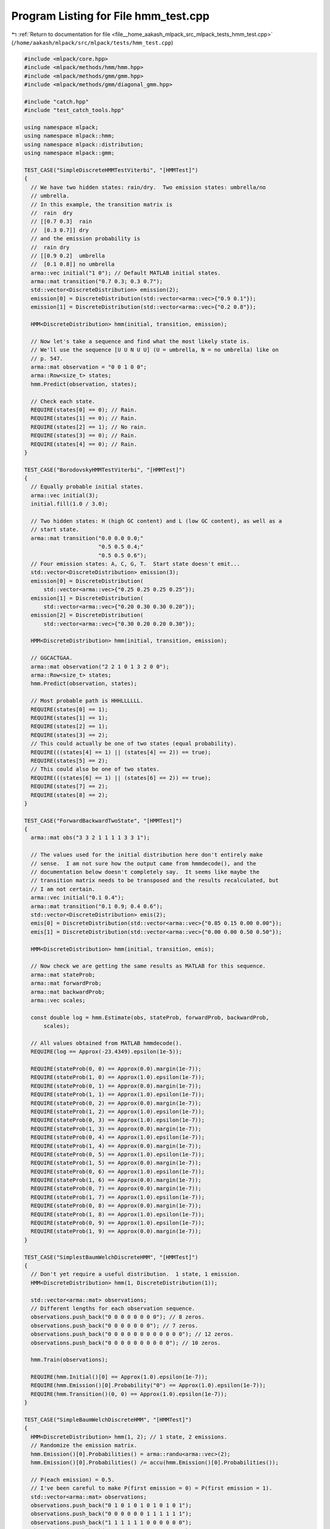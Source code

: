 
.. _program_listing_file__home_aakash_mlpack_src_mlpack_tests_hmm_test.cpp:

Program Listing for File hmm_test.cpp
=====================================

|exhale_lsh| :ref:`Return to documentation for file <file__home_aakash_mlpack_src_mlpack_tests_hmm_test.cpp>` (``/home/aakash/mlpack/src/mlpack/tests/hmm_test.cpp``)

.. |exhale_lsh| unicode:: U+021B0 .. UPWARDS ARROW WITH TIP LEFTWARDS

.. code-block:: cpp

   
   #include <mlpack/core.hpp>
   #include <mlpack/methods/hmm/hmm.hpp>
   #include <mlpack/methods/gmm/gmm.hpp>
   #include <mlpack/methods/gmm/diagonal_gmm.hpp>
   
   #include "catch.hpp"
   #include "test_catch_tools.hpp"
   
   using namespace mlpack;
   using namespace mlpack::hmm;
   using namespace mlpack::distribution;
   using namespace mlpack::gmm;
   
   TEST_CASE("SimpleDiscreteHMMTestViterbi", "[HMMTest]")
   {
     // We have two hidden states: rain/dry.  Two emission states: umbrella/no
     // umbrella.
     // In this example, the transition matrix is
     //  rain  dry
     // [[0.7 0.3]  rain
     //  [0.3 0.7]] dry
     // and the emission probability is
     //  rain dry
     // [[0.9 0.2]  umbrella
     //  [0.1 0.8]] no umbrella
     arma::vec initial("1 0"); // Default MATLAB initial states.
     arma::mat transition("0.7 0.3; 0.3 0.7");
     std::vector<DiscreteDistribution> emission(2);
     emission[0] = DiscreteDistribution(std::vector<arma::vec>{"0.9 0.1"});
     emission[1] = DiscreteDistribution(std::vector<arma::vec>{"0.2 0.8"});
   
     HMM<DiscreteDistribution> hmm(initial, transition, emission);
   
     // Now let's take a sequence and find what the most likely state is.
     // We'll use the sequence [U U N U U] (U = umbrella, N = no umbrella) like on
     // p. 547.
     arma::mat observation = "0 0 1 0 0";
     arma::Row<size_t> states;
     hmm.Predict(observation, states);
   
     // Check each state.
     REQUIRE(states[0] == 0); // Rain.
     REQUIRE(states[1] == 0); // Rain.
     REQUIRE(states[2] == 1); // No rain.
     REQUIRE(states[3] == 0); // Rain.
     REQUIRE(states[4] == 0); // Rain.
   }
   
   TEST_CASE("BorodovskyHMMTestViterbi", "[HMMTest]")
   {
     // Equally probable initial states.
     arma::vec initial(3);
     initial.fill(1.0 / 3.0);
   
     // Two hidden states: H (high GC content) and L (low GC content), as well as a
     // start state.
     arma::mat transition("0.0 0.0 0.0;"
                          "0.5 0.5 0.4;"
                          "0.5 0.5 0.6");
     // Four emission states: A, C, G, T.  Start state doesn't emit...
     std::vector<DiscreteDistribution> emission(3);
     emission[0] = DiscreteDistribution(
         std::vector<arma::vec>{"0.25 0.25 0.25 0.25"});
     emission[1] = DiscreteDistribution(
         std::vector<arma::vec>{"0.20 0.30 0.30 0.20"});
     emission[2] = DiscreteDistribution(
         std::vector<arma::vec>{"0.30 0.20 0.20 0.30"});
   
     HMM<DiscreteDistribution> hmm(initial, transition, emission);
   
     // GGCACTGAA.
     arma::mat observation("2 2 1 0 1 3 2 0 0");
     arma::Row<size_t> states;
     hmm.Predict(observation, states);
   
     // Most probable path is HHHLLLLLL.
     REQUIRE(states[0] == 1);
     REQUIRE(states[1] == 1);
     REQUIRE(states[2] == 1);
     REQUIRE(states[3] == 2);
     // This could actually be one of two states (equal probability).
     REQUIRE(((states[4] == 1) || (states[4] == 2)) == true);
     REQUIRE(states[5] == 2);
     // This could also be one of two states.
     REQUIRE(((states[6] == 1) || (states[6] == 2)) == true);
     REQUIRE(states[7] == 2);
     REQUIRE(states[8] == 2);
   }
   
   TEST_CASE("ForwardBackwardTwoState", "[HMMTest]")
   {
     arma::mat obs("3 3 2 1 1 1 1 3 3 1");
   
     // The values used for the initial distribution here don't entirely make
     // sense.  I am not sure how the output came from hmmdecode(), and the
     // documentation below doesn't completely say.  It seems like maybe the
     // transition matrix needs to be transposed and the results recalculated, but
     // I am not certain.
     arma::vec initial("0.1 0.4");
     arma::mat transition("0.1 0.9; 0.4 0.6");
     std::vector<DiscreteDistribution> emis(2);
     emis[0] = DiscreteDistribution(std::vector<arma::vec>{"0.85 0.15 0.00 0.00"});
     emis[1] = DiscreteDistribution(std::vector<arma::vec>{"0.00 0.00 0.50 0.50"});
   
     HMM<DiscreteDistribution> hmm(initial, transition, emis);
   
     // Now check we are getting the same results as MATLAB for this sequence.
     arma::mat stateProb;
     arma::mat forwardProb;
     arma::mat backwardProb;
     arma::vec scales;
   
     const double log = hmm.Estimate(obs, stateProb, forwardProb, backwardProb,
         scales);
   
     // All values obtained from MATLAB hmmdecode().
     REQUIRE(log == Approx(-23.4349).epsilon(1e-5));
   
     REQUIRE(stateProb(0, 0) == Approx(0.0).margin(1e-7));
     REQUIRE(stateProb(1, 0) == Approx(1.0).epsilon(1e-7));
     REQUIRE(stateProb(0, 1) == Approx(0.0).margin(1e-7));
     REQUIRE(stateProb(1, 1) == Approx(1.0).epsilon(1e-7));
     REQUIRE(stateProb(0, 2) == Approx(0.0).margin(1e-7));
     REQUIRE(stateProb(1, 2) == Approx(1.0).epsilon(1e-7));
     REQUIRE(stateProb(0, 3) == Approx(1.0).epsilon(1e-7));
     REQUIRE(stateProb(1, 3) == Approx(0.0).margin(1e-7));
     REQUIRE(stateProb(0, 4) == Approx(1.0).epsilon(1e-7));
     REQUIRE(stateProb(1, 4) == Approx(0.0).margin(1e-7));
     REQUIRE(stateProb(0, 5) == Approx(1.0).epsilon(1e-7));
     REQUIRE(stateProb(1, 5) == Approx(0.0).margin(1e-7));
     REQUIRE(stateProb(0, 6) == Approx(1.0).epsilon(1e-7));
     REQUIRE(stateProb(1, 6) == Approx(0.0).margin(1e-7));
     REQUIRE(stateProb(0, 7) == Approx(0.0).margin(1e-7));
     REQUIRE(stateProb(1, 7) == Approx(1.0).epsilon(1e-7));
     REQUIRE(stateProb(0, 8) == Approx(0.0).margin(1e-7));
     REQUIRE(stateProb(1, 8) == Approx(1.0).epsilon(1e-7));
     REQUIRE(stateProb(0, 9) == Approx(1.0).epsilon(1e-7));
     REQUIRE(stateProb(1, 9) == Approx(0.0).margin(1e-7));
   }
   
   TEST_CASE("SimplestBaumWelchDiscreteHMM", "[HMMTest]")
   {
     // Don't yet require a useful distribution.  1 state, 1 emission.
     HMM<DiscreteDistribution> hmm(1, DiscreteDistribution(1));
   
     std::vector<arma::mat> observations;
     // Different lengths for each observation sequence.
     observations.push_back("0 0 0 0 0 0 0 0"); // 8 zeros.
     observations.push_back("0 0 0 0 0 0 0"); // 7 zeros.
     observations.push_back("0 0 0 0 0 0 0 0 0 0 0 0"); // 12 zeros.
     observations.push_back("0 0 0 0 0 0 0 0 0 0"); // 10 zeros.
   
     hmm.Train(observations);
   
     REQUIRE(hmm.Initial()[0] == Approx(1.0).epsilon(1e-7));
     REQUIRE(hmm.Emission()[0].Probability("0") == Approx(1.0).epsilon(1e-7));
     REQUIRE(hmm.Transition()(0, 0) == Approx(1.0).epsilon(1e-7));
   }
   
   TEST_CASE("SimpleBaumWelchDiscreteHMM", "[HMMTest]")
   {
     HMM<DiscreteDistribution> hmm(1, 2); // 1 state, 2 emissions.
     // Randomize the emission matrix.
     hmm.Emission()[0].Probabilities() = arma::randu<arma::vec>(2);
     hmm.Emission()[0].Probabilities() /= accu(hmm.Emission()[0].Probabilities());
   
     // P(each emission) = 0.5.
     // I've been careful to make P(first emission = 0) = P(first emission = 1).
     std::vector<arma::mat> observations;
     observations.push_back("0 1 0 1 0 1 0 1 0 1 0 1");
     observations.push_back("0 0 0 0 0 0 1 1 1 1 1 1");
     observations.push_back("1 1 1 1 1 1 0 0 0 0 0 0");
     observations.push_back("1 1 1 0 0 0 1 1 1 0 0 0");
     observations.push_back("0 0 1 1 0 0 0 0 1 1 1 1");
     observations.push_back("1 1 1 0 0 0 1 1 1 0 0 0");
     observations.push_back("0 1 0 1 0 1 0 1 0 1 0 1");
     observations.push_back("0 0 0 0 0 0 1 1 1 1 1 1");
     observations.push_back("1 1 1 1 1 0 1 0 0 0 0 0");
     observations.push_back("1 1 1 0 0 1 0 1 1 0 0 0");
     observations.push_back("0 0 1 1 0 0 0 1 0 1 1 1");
     observations.push_back("1 1 1 0 0 1 0 1 1 0 0 0");
   
     hmm.Train(observations);
   
     REQUIRE(hmm.Emission()[0].Probability("0") == Approx(0.5).epsilon(1e-7));
     REQUIRE(hmm.Emission()[0].Probability("1") == Approx(0.5).epsilon(1e-7));
     REQUIRE(hmm.Transition()(0, 0) == Approx(1.0).epsilon(1e-7));
     REQUIRE(hmm.Initial()[0] == Approx(1.0).epsilon(1e-7));
   }
   
   TEST_CASE("SimpleBaumWelchDiscreteHMM_2", "[HMMTest]")
   {
     HMM<DiscreteDistribution> hmm(2, DiscreteDistribution(4));
   
     // A little bit of obfuscation to the solution.
     hmm.Transition() = arma::mat("0.1 0.4; 0.9 0.6");
     hmm.Emission()[0].Probabilities() = "0.85 0.15 0.00 0.00";
     hmm.Emission()[1].Probabilities() = "0.00 0.00 0.50 0.50";
   
     // True emission matrix:
     //  [[0.4 0  ]
     //   [0.6 0  ]
     //   [0   0.2]
     //   [0   0.8]]
   
     // True transmission matrix:
     //  [[0.5 0.5]
     //   [0.5 0.5]]
   
     // Generate observations randomly by hand.  This is kinda ugly, but it works.
     std::vector<arma::mat> observations;
     size_t obsNum = 250; // Number of observations.
     size_t obsLen = 500; // Number of elements in each observation.
     size_t stateZeroStarts = 0; // Number of times we start in state 0.
     for (size_t i = 0; i < obsNum; ++i)
     {
       arma::mat observation(1, obsLen);
   
       size_t state = 0;
       size_t emission = 0;
   
       for (size_t obs = 0; obs < obsLen; obs++)
       {
         // See if state changed.
         double r = math::Random();
   
         if (r <= 0.5)
         {
           if (obs == 0)
             ++stateZeroStarts;
           state = 0;
         }
         else
         {
           state = 1;
         }
   
         // Now set the observation.
         r = math::Random();
   
         switch (state)
         {
           // case 0 is not possible.
           case 0:
             if (r <= 0.4)
               emission = 0;
             else
               emission = 1;
             break;
           case 1:
             if (r <= 0.2)
               emission = 2;
             else
               emission = 3;
             break;
         }
   
         observation(0, obs) = emission;
       }
   
       observations.push_back(observation);
     }
   
     hmm.Train(observations);
   
     // Calculate true probability of class 0 at the start.
     double prob = double(stateZeroStarts) / observations.size();
   
     // Only require 2.5% tolerance, because this is a little fuzzier.
     REQUIRE(hmm.Initial()[0] == Approx(prob).epsilon(0.025));
     REQUIRE(hmm.Initial()[1] == Approx(1.0 - prob).epsilon(0.025));
   
     REQUIRE(hmm.Transition()(0, 0) == Approx(0.5).epsilon(0.025));
     REQUIRE(hmm.Transition()(1, 0) == Approx(0.5).epsilon(0.025));
     REQUIRE(hmm.Transition()(0, 1) == Approx(0.5).epsilon(0.025));
     REQUIRE(hmm.Transition()(1, 1) == Approx(0.5).epsilon(0.025));
   
     REQUIRE(hmm.Emission()[0].Probability("0") == Approx(0.4).epsilon(0.04));
     REQUIRE(hmm.Emission()[0].Probability("1") == Approx(0.6).epsilon(0.04));
     REQUIRE(hmm.Emission()[0].Probability("2") == Approx(0.0).margin(2.5));
     REQUIRE(hmm.Emission()[0].Probability("3") == Approx(0.0).margin(2.5));
     REQUIRE(hmm.Emission()[1].Probability("0") == Approx(0.0).margin(2.5));
     REQUIRE(hmm.Emission()[1].Probability("1") == Approx(0.0).margin(2.5));
     REQUIRE(hmm.Emission()[1].Probability("2") == Approx(0.2).epsilon(0.04));
     REQUIRE(hmm.Emission()[1].Probability("3") == Approx(0.8).epsilon(0.04));
   }
   
   TEST_CASE("DiscreteHMMLabeledTrainTest", "[HMMTest]")
   {
     // Generate a random Markov model with 3 hidden states and 6 observations.
     arma::mat transition;
     std::vector<DiscreteDistribution> emission(3);
   
     transition.randu(3, 3);
     emission[0].Probabilities() = arma::randu<arma::vec>(6);
     emission[0].Probabilities() /= accu(emission[0].Probabilities());
     emission[1].Probabilities() = arma::randu<arma::vec>(6);
     emission[1].Probabilities() /= accu(emission[1].Probabilities());
     emission[2].Probabilities() = arma::randu<arma::vec>(6);
     emission[2].Probabilities() /= accu(emission[2].Probabilities());
   
     // Normalize so they we have a correct transition matrix.
     for (size_t col = 0; col < 3; col++)
       transition.col(col) /= accu(transition.col(col));
   
     // Now generate sequences.
     size_t obsNum = 250;
     size_t obsLen = 800;
   
     std::vector<arma::mat> observations(obsNum);
     std::vector<arma::Row<size_t> > states(obsNum);
   
     for (size_t n = 0; n < obsNum; n++)
     {
       observations[n].set_size(1, obsLen);
       states[n].set_size(obsLen);
   
       // Random starting state.
       states[n][0] = math::RandInt(3);
   
       // Random starting observation.
       observations[n].col(0) = emission[states[n][0]].Random();
   
       // Now the rest of the observations.
       for (size_t t = 1; t < obsLen; t++)
       {
         // Choose random number for state transition.
         double state = math::Random();
   
         // Decide next state.
         double sumProb = 0;
         for (size_t st = 0; st < 3; st++)
         {
           sumProb += transition(st, states[n][t - 1]);
           if (sumProb >= state)
           {
             states[n][t] = st;
             break;
           }
         }
   
         // Decide observation.
         observations[n].col(t) = emission[states[n][t]].Random();
       }
     }
   
     // Now that our data is generated, we give the HMM the labeled data to train
     // on.
     HMM<DiscreteDistribution> hmm(3, DiscreteDistribution(6));
   
     hmm.Train(observations, states);
   
     // Make sure the initial weights are fine.  They should be equal (or close).
     arma::vec initial(3);
     initial.fill(1.0 / 3.0);
     REQUIRE(arma::norm(hmm.Initial() - initial) <  0.2);
   
     // Check that the transition matrix is close.
     REQUIRE(arma::norm(hmm.Transition() - transition) < 0.1);
   
     for (size_t col = 0; col < hmm.Emission().size(); col++)
     {
       for (size_t row = 0; row < hmm.Emission()[col].Probabilities().n_elem;
           row++)
       {
         arma::vec obs(1);
         obs[0] = row;
         REQUIRE(hmm.Emission()[col].Probability(obs) -
             emission[col].Probability(obs) == Approx(0.0).margin(0.07));
       }
     }
   }
   
   TEST_CASE("DiscreteHMMSimpleGenerateTest", "[HMMTest]")
   {
     // Very simple HMM.  4 emissions with equal probability and 2 states with
     // equal probability.
     HMM<DiscreteDistribution> hmm(2, DiscreteDistribution(4));
     hmm.Initial() = arma::ones<arma::vec>(2) / 2.0;
     hmm.Transition() = arma::ones<arma::mat>(2, 2) / 2.0;
   
     // Now generate a really, really long sequence.
     arma::mat dataSeq;
     arma::Row<size_t> stateSeq;
   
     hmm.Generate(100000, dataSeq, stateSeq);
   
     // Now find the empirical probabilities of each state.
     arma::vec emissionProb(4);
     arma::vec stateProb(2);
     emissionProb.zeros();
     stateProb.zeros();
     for (size_t i = 0; i < 100000; ++i)
     {
       emissionProb[(size_t) dataSeq.col(i)[0] + 0.5]++;
       stateProb[stateSeq[i]]++;
     }
   
     // Normalize so these are probabilities.
     emissionProb /= accu(emissionProb);
     stateProb /= accu(stateProb);
   
     // Now check that the probabilities are right.  3% tolerance.
     REQUIRE(emissionProb[0] == Approx(0.25).epsilon(0.03));
     REQUIRE(emissionProb[1] == Approx(0.25).epsilon(0.03));
     REQUIRE(emissionProb[2] == Approx(0.25).epsilon(0.03));
     REQUIRE(emissionProb[3] == Approx(0.25).epsilon(0.03));
   
     REQUIRE(stateProb[0] == Approx(0.50).epsilon(0.03));
     REQUIRE(stateProb[1] == Approx(0.50).epsilon(0.03));
   }
   
   TEST_CASE("DiscreteHMMGenerateTest", "[HMMTest]")
   {
     // 6 emissions, 4 states.  Random transition and emission probability.
     arma::vec initial("1 0 0 0");
     arma::mat transition(4, 4);
     std::vector<DiscreteDistribution> emission(4);
     emission[0].Probabilities() = arma::randu<arma::vec>(6);
     emission[0].Probabilities() /= accu(emission[0].Probabilities());
     emission[1].Probabilities() = arma::randu<arma::vec>(6);
     emission[1].Probabilities() /= accu(emission[1].Probabilities());
     emission[2].Probabilities() = arma::randu<arma::vec>(6);
     emission[2].Probabilities() /= accu(emission[2].Probabilities());
     emission[3].Probabilities() = arma::randu<arma::vec>(6);
     emission[3].Probabilities() /= accu(emission[3].Probabilities());
   
     transition.randu();
   
     // Normalize matrix.
     for (size_t col = 0; col < 4; col++)
       transition.col(col) /= accu(transition.col(col));
   
     // Create HMM object.
     HMM<DiscreteDistribution> hmm(initial, transition, emission);
   
     // We'll create a bunch of sequences.
     int numSeq = 400;
     int numObs = 3000;
     std::vector<arma::mat> sequences(numSeq);
     std::vector<arma::Row<size_t> > states(numSeq);
     for (int i = 0; i < numSeq; ++i)
     {
       // Random starting state.
       size_t startState = math::RandInt(4);
   
       hmm.Generate(numObs, sequences[i], states[i], startState);
     }
   
     // Now we will calculate the full probabilities.
     HMM<DiscreteDistribution> hmm2(4, 6);
     hmm2.Train(sequences, states);
   
     // Check that training gives the same result.
     REQUIRE(arma::norm(hmm.Transition() - hmm2.Transition()) <  0.02);
   
     for (size_t row = 0; row < 6; row++)
     {
       arma::vec obs(1);
       obs[0] = row;
       for (size_t col = 0; col < 4; col++)
       {
         REQUIRE(hmm.Emission()[col].Probability(obs) -
             hmm2.Emission()[col].Probability(obs) == Approx(0.0).margin(0.02));
       }
     }
   }
   
   TEST_CASE("DiscreteHMMLogLikelihoodTest", "[HMMTest]")
   {
     // Create a simple HMM with three states and four emissions.
     arma::vec initial("0.5 0.2 0.3"); // Default MATLAB initial states.
     arma::mat transition("0.5 0.0 0.1;"
                          "0.2 0.6 0.2;"
                          "0.3 0.4 0.7");
     std::vector<DiscreteDistribution> emission(3);
     emission[0].Probabilities() = "0.75 0.25 0.00 0.00";
     emission[1].Probabilities() = "0.00 0.25 0.25 0.50";
     emission[2].Probabilities() = "0.10 0.40 0.40 0.10";
   
     HMM<DiscreteDistribution> hmm(initial, transition, emission);
   
     // Now generate some sequences and check that the log-likelihood is the same
     // as MATLAB gives for this HMM.
     REQUIRE(hmm.LogLikelihood("0 1 2 3") == Approx(-4.9887223949).epsilon(1e-7));
     REQUIRE(hmm.LogLikelihood("1 2 0 0") == Approx(-6.0288487077).epsilon(1e-7));
     REQUIRE(hmm.LogLikelihood("3 3 3 3") == Approx(-5.5544000018).epsilon(1e-7));
     REQUIRE(hmm.LogLikelihood("0 2 2 1 2 3 0 0 1 3 1 0 0 3 1 2 2") ==
         Approx(-24.51556128368).epsilon(1e-7));
   }
   
   TEST_CASE("GaussianHMMSimpleTest", "[HMMTest]")
   {
     // We'll have two Gaussians, far away from each other, one corresponding to
     // each state.
     //  E(0) ~ N([ 5.0  5.0], eye(2)).
     //  E(1) ~ N([-5.0 -5.0], eye(2)).
     // The transition matrix is simple:
     //  T = [[0.75 0.25]
     //       [0.25 0.75]]
     GaussianDistribution g1("5.0 5.0", "1.0 0.0; 0.0 1.0");
     GaussianDistribution g2("-5.0 -5.0", "1.0 0.0; 0.0 1.0");
   
     arma::vec initial("1 0"); // Default MATLAB initial states.
     arma::mat transition("0.75 0.25; 0.25 0.75");
   
     std::vector<GaussianDistribution> emission;
     emission.push_back(g1);
     emission.push_back(g2);
   
     HMM<GaussianDistribution> hmm(initial, transition, emission);
   
     // Now, generate some sequences.
     arma::mat observations(2, 1000);
     arma::Row<size_t> classes(1000);
   
     // 1000-observations sequence.
     classes[0] = 0;
     observations.col(0) = g1.Random();
     for (size_t i = 1; i < 1000; ++i)
     {
       double randValue = math::Random();
   
       if (randValue > 0.75) // Then we change state.
         classes[i] = (classes[i - 1] + 1) % 2;
       else
         classes[i] = classes[i - 1];
   
       if (classes[i] == 0)
         observations.col(i) = g1.Random();
       else
         observations.col(i) = g2.Random();
     }
   
     // Now predict the sequence.
     arma::Row<size_t> predictedClasses;
     arma::mat stateProb;
   
     hmm.Predict(observations, predictedClasses);
     hmm.Estimate(observations, stateProb);
   
     // Check that each prediction is right.
     for (size_t i = 0; i < 1000; ++i)
     {
       REQUIRE(predictedClasses[i] == classes[i]);
   
       // The probability of the wrong class should be infinitesimal.
       REQUIRE(stateProb((classes[i] + 1) % 2, i) == Approx(0.0).margin(0.001));
     }
   }
   
   TEST_CASE("GaussianHMMTrainTest", "[HMMTest]")
   {
     // Four emission Gaussians and three internal states.  The goal is to estimate
     // the transition matrix correctly, and each distribution correctly.
     std::vector<GaussianDistribution> emission;
     emission.push_back(GaussianDistribution("0.0 0.0 0.0", "1.0 0.2 0.2;"
                                                            "0.2 1.5 0.0;"
                                                            "0.2 0.0 1.1"));
     emission.push_back(GaussianDistribution("2.0 1.0 5.0", "0.7 0.3 0.0;"
                                                            "0.3 2.6 0.0;"
                                                            "0.0 0.0 1.0"));
     emission.push_back(GaussianDistribution("5.0 0.0 0.5", "1.0 0.0 0.0;"
                                                            "0.0 1.0 0.0;"
                                                            "0.0 0.0 1.0"));
   
     arma::mat transition("0.3 0.5 0.7;"
                          "0.3 0.4 0.1;"
                          "0.4 0.1 0.2");
   
     // Now generate observations.
     std::vector<arma::mat> observations(100);
     std::vector<arma::Row<size_t> > states(100);
   
     for (size_t obs = 0; obs < 100; obs++)
     {
       observations[obs].set_size(3, 1000);
       states[obs].set_size(1000);
   
       // Always start in state zero.
       states[obs][0] = 0;
       observations[obs].col(0) = emission[0].Random();
   
       for (size_t t = 1; t < 1000; t++)
       {
         // Choose the state.
         double randValue = math::Random();
         double probSum = 0;
         for (size_t state = 0; state < 3; state++)
         {
           probSum += transition(state, states[obs][t - 1]);
           if (probSum >= randValue)
           {
             states[obs][t] = state;
             break;
           }
         }
   
         // Now choose the emission.
         observations[obs].col(t) = emission[states[obs][t]].Random();
       }
     }
   
     // Now that the data is generated, train the HMM.
     HMM<GaussianDistribution> hmm(3, GaussianDistribution(3));
   
     hmm.Train(observations, states);
   
     // Check initial weights.
     REQUIRE(hmm.Initial()[0] == Approx(1.0).epsilon(1e-7));
     REQUIRE(hmm.Initial()[1] == Approx(0.0).margin(1e-3));
     REQUIRE(hmm.Initial()[2] == Approx(0.0).margin(1e-3));
   
     // We use a tolerance of 0.05 for the transition matrices.
     // Check that the transition matrix is correct.
     REQUIRE(arma::norm(hmm.Transition() - transition) < 0.05);
   
     // Check that each distribution is correct.
     for (size_t dist = 0; dist < 3; dist++)
     {
       REQUIRE(arma::norm(hmm.Emission()[dist].Mean() -
           emission[dist].Mean()) < 0.05);
       REQUIRE(arma::norm(hmm.Emission()[dist].Covariance() -
           emission[dist].Covariance()) < 0.1);
     }
   
     // Now let's try it all again, but this time, unlabeled.  Everything will fail
     // if we don't have a decent guess at the Gaussians, so we'll take a "poor"
     // guess at it ourselves.  I won't use K-Means because we can't afford to add
     // the instability of that to our test.  We'll leave the covariances as the
     // identity.
     HMM<GaussianDistribution> hmm2(3, GaussianDistribution(3));
     hmm2.Emission()[0].Mean() = "0.3 -0.2 0.1"; // Actual: [0 0 0].
     hmm2.Emission()[1].Mean() = "1.0 1.4 3.2";  // Actual: [2 1 5].
     hmm2.Emission()[2].Mean() = "3.1 -0.2 6.1"; // Actual: [5 0 5].
   
     // We'll only use 20 observation sequences to try and keep training time
     // shorter.
     observations.resize(20);
   
     hmm.Train(observations);
   
     REQUIRE(hmm.Initial()[0] == Approx(1.0).epsilon(0.001));
     REQUIRE(hmm.Initial()[1] == Approx(0.0).margin(0.05));
     REQUIRE(hmm.Initial()[2] == Approx(0.0).margin(0.05));
   
     // The tolerances are increased because there is more error in unlabeled
     // training; we use an absolute tolerance of 0.03 for the transition matrices.
     // Check that the transition matrix is correct.
     for (size_t row = 0; row < 3; row++)
       for (size_t col = 0; col < 3; col++)
         REQUIRE(transition(row, col) - hmm.Transition()(row, col) ==
             Approx(.0).margin(0.03));
   
     // Check that each distribution is correct.
     for (size_t dist = 0; dist < 3; dist++)
     {
       REQUIRE(arma::norm(hmm.Emission()[dist].Mean() -
           emission[dist].Mean()) < 0.1);
       REQUIRE(arma::norm(hmm.Emission()[dist].Covariance() -
           emission[dist].Covariance()) < 0.25);
     }
   }
   
   TEST_CASE("GaussianHMMGenerateTest", "[HMMTest]")
   {
     // Our distribution will have three two-dimensional output Gaussians.
     HMM<GaussianDistribution> hmm(3, GaussianDistribution(2));
     hmm.Transition() = arma::mat("0.4 0.6 0.8; 0.2 0.2 0.1; 0.4 0.2 0.1");
     hmm.Emission()[0] = GaussianDistribution("0.0 0.0", "1.0 0.0; 0.0 1.0");
     hmm.Emission()[1] = GaussianDistribution("2.0 2.0", "1.0 0.5; 0.5 1.2");
     hmm.Emission()[2] = GaussianDistribution("-2.0 1.0", "2.0 0.1; 0.1 1.0");
   
     // Now we will generate a long sequence.
     std::vector<arma::mat> observations(1);
     std::vector<arma::Row<size_t> > states(1);
   
     // Start in state 1 (no reason).
     hmm.Generate(10000, observations[0], states[0], 1);
   
     HMM<GaussianDistribution> hmm2(3, GaussianDistribution(2));
   
     // Now estimate the HMM from the generated sequence.
     hmm2.Train(observations, states);
   
     // Check that the estimated matrices are the same.
     REQUIRE(arma::norm(hmm.Transition() - hmm2.Transition()) < 0.1);
   
     // Check that each Gaussian is the same.
     for (size_t dist = 0; dist < 3; dist++)
     {
       REQUIRE(arma::norm(hmm.Emission()[dist].Mean() -
           hmm2.Emission()[dist].Mean()) < 0.2);
       REQUIRE(arma::norm(hmm.Emission()[dist].Covariance() -
           hmm2.Emission()[dist].Covariance()) < 0.3);
     }
   }
   
   TEST_CASE("GaussianHMMPredictTest", "[HMMTest]")
   {
     size_t numState = 10;
     size_t obsDimension = 2;
     HMM<GaussianDistribution> hmm(numState, GaussianDistribution(obsDimension));
   
     arma::vec initial = {1.0000, 0, 0, 0, 0, 0, 0, 0, 0, 0};
     arma::mat transition = {{0.9149, 0, 0, 0, 0, 0, 0, 0, 0, 0},
                             {0.0851, 0.8814, 0, 0, 0, 0, 0, 0, 0, 0},
                             {0, 0.1186, 0.9031, 0, 0, 0, 0, 0, 0, 0},
                             {0, 0, 0.0969, 0.903, 0, 0, 0, 0, 0, 0},
                             {0, 0, 0, 0.097, 0.8941, 0, 0, 0, 0, 0},
                             {0, 0, 0, 0, 0.1059, 0.9024, 0, 0, 0, 0},
                             {0, 0, 0, 0, 0, 0.0976, 0.8902, 0, 0, 0},
                             {0, 0, 0, 0, 0, 0, 0.1098, 0.9107, 0, 0},
                             {0, 0, 0, 0, 0, 0, 0, 0.0893, 0.8964, 0},
                             {0, 0, 0, 0, 0, 0, 0, 0, 0.1036, 1}};
   
     std::vector<arma::vec> mean = {{0, 0.259},
                                    {0.0372, 0.2063},
                                    {0.1496, -0.3075},
                                    {-0.0366, -0.3255},
                                    {-0.2866, -0.0202},
                                    {0.1804, 0.1385},
                                    {0.1922, -0.0616},
                                    {-0.378, -0.1751},
                                    {-0.1346, 0.1357},
                                    {0.338, 0.183}};
   
     std::vector<arma::mat> cov = {
         {{3.2837e-07, 0}, {0, 0.032837}},
         {{0.0154, -0.0093}, {-0.0093, 0.0358}},
         {{0.1087, -0.0032}, {-0.0032, 0.0587}},
         {{0.3185, -0.0069}, {-0.0069, 0.0396}},
         {{0.3472, 0.0484}, {0.0484, 0.0706}},
         {{0.39, 0.0406}, {0.0406, 0.0653}},
         {{0.4502, 0.0718}, {0.0718, 0.0705}},
         {{0.3253, 0.0312}, {0.0312, 0.0783}},
         {{0.2355, 0.0195}, {0.0195, 0.0276}},
         {{0.0818, 0.022}, {0.022, 0.0282}}};
   
     hmm.Initial() = initial;
     hmm.Transition() = transition;
   
     for (size_t i = 0; i < numState; ++i)
     {
       GaussianDistribution& emission = hmm.Emission().at(i);
       emission.Mean() = mean.at(i);
       emission.Covariance(cov.at(i));
     }
   
     // 100 2D observations.
     arma::mat obs = {
         {
             -0.0424, -0.0395, -0.0336, -0.0294, -0.0299, -0.032, -0.0289, -0.0148,
             0.0095, 0.0416, 0.0795, 0.1173, 0.1491, 0.1751, 0.1999, 0.2277,
             0.2586, 0.2858, 0.3019, 0.303, 0.289, 0.2632, 0.2301, 0.1923, 0.1498,
             0.1021, 0.0471, -0.0191, -0.0969, -0.1795, -0.2559, -0.323, -0.3882,
             -0.4582, -0.5334, -0.609, -0.6778999999999999, -0.7278, -0.7481,
             -0.7356, -0.6953, -0.635, -0.5617, -0.478, -0.3833, -0.2721, -0.1365,
             0.0283, 0.217, 0.4148, 0.6028, 0.7664, 0.8937, 0.9737, 1, 0.972,
             0.8972, 0.7891, 0.6613, 0.524, 0.3847, 0.2489, 0.1187, -0.0045,
             -0.1214, -0.2316, -0.3328, -0.4211, -0.4963, -0.5607, -0.6136,
             -0.6532, -0.6777, -0.6867, -0.6807, -0.6612, -0.6345, -0.6075,
             -0.5748, -0.5278, -0.4747, -0.4176, -0.33, -0.2036, -0.0597,
             0.07240000000000001, 0.1754, 0.2471, 0.295, 0.3356, 0.3809, 0.4299,
             0.4737, 0.4987, 0.4958, 0.4676, 0.4253, 0.3802, 0.342, 0.3183
         },
         {
             0.2355, 0.2639, 0.2971, 0.3301, 0.3598, 0.3842, 0.3995, 0.4019, 0.39,
             0.3624, 0.3201, 0.2658, 0.203, 0.1341, 0.06, -0.0179, -0.1006,
             -0.1869, -0.2719, -0.35, -0.4176, -0.4739, -0.52, -0.5584, -0.5913,
             -0.6196, -0.642, -0.6554, -0.6567, -0.6459, -0.6271, -0.6029, -0.5722,
             -0.5318000000000001, -0.4802, -0.4174, -0.3449, -0.2685, -0.1927,
             -0.1201, -0.0532, 0.008699999999999999, 0.0673, 0.1204, 0.1647,
             0.2008, 0.2284, 0.2447, 0.2504, 0.2479, 0.2373, 0.2148, 0.1781,
             0.1283, 0.06710000000000001, -0.0022, -0.0743, -0.1463, -0.2149,
             -0.2784, -0.3362, -0.3867, -0.4297, -0.4651, -0.4924, -0.5101,
             -0.5168, -0.5117, -0.496, -0.4706, -0.4358, -0.3923, -0.3419, -0.2868,
             -0.2289, -0.1702, -0.1094, -0.0421, 0.0311, 0.1047, 0.1732, 0.2257,
             0.254, 0.2532, 0.2308, 0.2017, 0.1724, 0.1425, 0.1195, 0.099, 0.0759,
             0.0521, 0.0313, 0.0188, 0.0113, 0.0068, 0.0042, 0.0026, 0.0018, 0.0014
         }
     };
   
     // 100 pre-calculated emission probabilities each for 10 states.
     std::vector<arma::vec> emissionProb = {
       { -2.7301e+03, 1.7874e+00, -1.9428e+00, -3.6365e+00, -4.0397e-01,
               -1.5115e-01, -1.0328e+00, -1.1071e+00, 5.2876e-01, -1.0643e-01 },
       { -2.3684e+03, 1.8059e+00, -2.2058e+00, -4.0514e+00, -5.0935e-01,
               -2.1126e-01, -1.1962e+00, -1.2567e+00, 4.1247e-01, -3.0199e-01 },
       { -1.7117e+03, 1.7981e+00, -2.5275e+00, -4.5634e+00, -6.4839e-01,
               -2.9579e-01, -1.4000e+00, -1.4461e+00, 2.3795e-01, -5.5622e-01 },
       { -1.3089e+03, 1.7393e+00, -2.8685e+00, -5.0996e+00, -8.0288e-01,
               -3.9863e-01, -1.6229e+00, -1.6478e+00, 2.3300e-02, -8.6617e-01 },
       { -1.3541e+03, 1.6414e+00, -3.1971e+00, -5.6043e+00, -9.5605e-01,
               -5.1013e-01, -1.8460e+00, -1.8395e+00, -2.0603e-01, -1.2176e+00 },
       { -1.5521e+03, 1.5367e+00, -3.4806e+00, -6.0349e+00, -1.0924e+00,
               -6.1426e-01, -2.0436e+00, -2.0051e+00, -4.2045e-01, -1.5500e+00 },
       { -1.2647e+03, 1.4680e+00, -3.6577e+00, -6.3144e+00, -1.1823e+00,
               -6.8009e-01, -2.1646e+00, -2.1147e+00, -5.6512e-01, -1.7360e+00 },
       { -3.2650e+02, 1.4646e+00, -3.6693e+00, -6.3649e+00, -1.1957e+00,
               -6.7711e-01, -2.1592e+00, -2.1377e+00, -5.8400e-01, -1.6543e+00 },
       { -1.3035e+02, 1.5123e+00, -3.5018e+00, -6.1593e+00, -1.1254e+00,
               -6.0037e-01, -2.0181e+00, -2.0646e+00, -4.6413e-01, -1.3011e+00 },
       { -2.6279e+03, 1.5809e+00, -3.1559e+00, -5.6861e+00, -9.7699e-01,
               -4.5903e-01, -1.7490e+00, -1.8956e+00, -2.2135e-01, -7.2772e-01 },
       { -9.6164e+03, 1.6193e+00, -2.6708e+00, -4.9944e+00, -7.8159e-01,
               -2.8441e-01, -1.3909e+00, -1.6574e+00, 7.8411e-02, -5.0595e-02 },
       { -2.0944e+04, 1.5980e+00, -2.1094e+00, -4.1681e+00, -5.8143e-01,
               -1.2105e-01, -1.0055e+00, -1.3879e+00, 3.4591e-01, 5.6464e-01 },
       { -3.3843e+04, 1.5241e+00, -1.5331e+00, -3.2977e+00, -4.1342e-01,
               -8.0772e-03, -6.5026e-01, -1.1226e+00, 5.0244e-01, 9.8522e-01 },
       { -4.6678e+04, 1.3796e+00, -9.8223e-01, -2.4507e+00, -3.0368e-01,
               3.0609e-02, -3.5787e-01, -8.8913e-01, 4.9234e-01, 1.1530e+00 },
       { -6.0839e+04, 1.1013e+00, -4.8302e-01, -1.6712e+00, -2.7541e-01,
               -2.2814e-02, -1.4691e-01, -7.1095e-01, 2.6698e-01, 1.0338e+00 },
       { -7.8940e+04, 6.2341e-01, -6.4826e-02, -1.0034e+00, -3.5198e-01,
               -1.8517e-01, -3.7803e-02, -6.1240e-01, -2.1704e-01, 5.8353e-01 },
       { -1.0182e+05, -8.9362e-02, 2.5888e-01, -4.6429e-01, -5.5297e-01,
               -4.7752e-01, -4.9871e-02, -6.0739e-01, -1.0089e+00, -2.6587e-01 },
       { -1.2437e+05, -9.8625e-01, 4.7236e-01, -8.1256e-02, -8.8097e-01,
               -9.0979e-01, -2.0039e-01, -6.9837e-01, -2.1229e+00, -1.5424e+00 },
       { -1.3878e+05, -1.9546e+00, 5.6976e-01, 1.2361e-01, -1.3043e+00,
               -1.4534e+00, -4.7690e-01, -8.6807e-01, -3.4831e+00, -3.1393e+00 },
       { -1.3979e+05, -2.8896e+00, 5.6962e-01, 1.6577e-01, -1.7631e+00,
               -2.0456e+00, -8.3102e-01, -1.0792e+00, -4.9380e+00, -4.8430e+00 },
       { -1.2717e+05, -3.7474e+00, 5.0493e-01, 9.2444e-02, -2.1969e+00,
               -2.6201e+00, -1.2028e+00, -1.2907e+00, -6.3319e+00, -6.4416e+00 },
       { -1.0548e+05, -4.5565e+00, 4.0397e-01, -4.5775e-02, -2.5711e+00,
               -3.1354e+00, -1.5493e+00, -1.4771e+00, -7.5697e+00, -7.8170e+00 },
       { -8.0621e+04, -5.3691e+00, 2.8365e-01, -2.1252e-01, -2.8783e+00,
               -3.5784e+00, -1.8523e+00, -1.6312e+00, -8.6245e+00, -8.9480e+00 },
       { -5.6310e+04, -6.2411e+00, 1.5008e-01, -3.9022e-01, -3.1294e+00,
               -3.9597e+00, -2.1142e+00, -1.7569e+00, -9.5239e+00, -9.8785e+00 },
       { -3.4173e+04, -7.2306e+00, 3.0396e-03, -5.7242e-01, -3.3347e+00,
               -4.2928e+00, -2.3417e+00, -1.8583e+00, -1.0301e+01, -1.0652e+01 },
       { -1.5877e+04, -8.3900e+00, -1.5871e-01, -7.5362e-01, -3.4959e+00,
               -4.5816e+00, -2.5356e+00, -1.9353e+00, -1.0963e+01, -1.1284e+01 },
       { -3.3829e+03, -9.7572e+00, -3.3006e-01, -9.1554e-01, -3.5912e+00,
               -4.8035e+00, -2.6770e+00, -1.9722e+00, -1.1452e+01, -1.1714e+01 },
       { -5.6088e+02, -1.1394e+01, -5.0305e-01, -1.0261e+00, -3.5777e+00,
               -4.9138e+00, -2.7301e+00, -1.9403e+00, -1.1653e+01, -1.1829e+01 },
       { -1.4303e+04, -1.3346e+01, -6.7336e-01, -1.0564e+00, -3.4266e+00,
               -4.8757e+00, -2.6690e+00, -1.8219e+00, -1.1470e+01, -1.1561e+01 },
       { -4.9066e+04, -1.5534e+01, -8.4176e-01, -1.0079e+00, -3.1636e+00,
               -4.7028e+00, -2.5116e+00, -1.6369e+00, -1.0937e+01, -1.0995e+01 },
       { -9.9717e+04, -1.7702e+01, -1.0039e+00, -9.1443e-01, -2.8597e+00,
               -4.4595e+00, -2.3138e+00, -1.4339e+00, -1.0224e+01, -1.0331e+01 },
       { -1.5886e+05, -1.9676e+01, -1.1535e+00, -7.9762e-01, -2.5479e+00,
               -4.1805e+00, -2.1039e+00, -1.2332e+00, -9.4233e+00, -9.6530e+00 },
       { -2.2947e+05, -2.1635e+01, -1.3117e+00, -6.6325e-01, -2.2133e+00,
               -3.8587e+00, -1.8780e+00, -1.0253e+00, -8.5051e+00, -8.9416e+00 },
       { -3.1968e+05, -2.3792e+01, -1.5095e+00, -5.1672e-01, -1.8381e+00,
               -3.4770e+00, -1.6312e+00, -8.0190e-01, -7.4108e+00, -8.1836e+00 },
       { -4.3323e+05, -2.6183e+01, -1.7728e+00, -3.8390e-01, -1.4394e+00,
               -3.0487e+00, -1.3857e+00, -5.7953e-01, -6.1647e+00, -7.4521e+00 },
       { -5.6473e+05, -2.8589e+01, -2.1061e+00, -3.0168e-01, -1.0547e+00,
               -2.6054e+00, -1.1773e+00, -3.8708e-01, -4.8475e+00, -6.8476e+00 },
       { -6.9974e+05, -3.0612e+01, -2.4921e+00, -3.0913e-01, -7.2535e-01,
               -2.1849e+00, -1.0419e+00, -2.5359e-01, -3.5677e+00, -6.4479e+00 },
       { -8.0655e+05, -3.1539e+01, -2.8524e+00, -4.2185e-01, -4.8692e-01,
               -1.8260e+00, -9.9484e-01, -1.9514e-01, -2.4629e+00, -6.2373e+00 },
       { -8.5216e+05, -3.0655e+01, -3.0833e+00, -6.1881e-01, -3.3169e-01,
               -1.5249e+00, -1.0091e+00, -1.9595e-01, -1.5717e+00, -6.0513e+00 },
       { -8.2392e+05, -2.7811e+01, -3.1362e+00, -8.7526e-01, -2.3459e-01,
               -1.2631e+00, -1.0480e+00, -2.3278e-01, -8.7344e-01, -5.7341e+00 },
       { -7.3612e+05, -2.3582e+01, -3.0425e+00, -1.1744e+00, -1.7841e-01,
               -1.0351e+00, -1.0893e+00, -2.9210e-01, -3.4780e-01, -5.2495e+00 },
       { -6.1397e+05, -1.8706e+01, -2.8744e+00, -1.5195e+00, -1.5516e-01,
               -8.3816e-01, -1.1304e+00, -3.7330e-01, 3.7744e-02, -4.6424e+00 },
       { -4.8041e+05, -1.3799e+01, -2.7054e+00, -1.9262e+00, -1.6637e-01,
               -6.7558e-01, -1.1810e+00, -4.8405e-01, 3.0197e-01, -3.9898e+00 },
       { -3.4790e+05, -9.2300e+00, -2.5518e+00, -2.3683e+00, -2.0524e-01,
               -5.4582e-01, -1.2297e+00, -6.1666e-01, 4.5657e-01, -3.3063e+00 },
       { -2.2370e+05, -5.1887e+00, -2.3941e+00, -2.7911e+00, -2.5500e-01,
               -4.3560e-01, -1.2487e+00, -7.5224e-01, 5.3161e-01, -2.5570e+00 },
       { -1.1273e+05, -1.7195e+00, -2.2258e+00, -3.1794e+00, -3.0915e-01,
               -3.2974e-01, -1.2221e+00, -8.8867e-01, 5.5755e-01, -1.7017e+00 },
       { -2.8363e+04, 9.0588e-01, -2.0601e+00, -3.5233e+00, -3.7171e-01,
               -2.2162e-01, -1.1370e+00, -1.0334e+00, 5.4434e-01, -7.3209e-01 },
       { -1.2122e+03, 1.9784e+00, -1.9455e+00, -3.7971e+00, -4.5862e-01,
               -1.2081e-01, -9.8979e-01, -1.2000e+00, 4.7839e-01, 2.5783e-01 },
       { -7.1694e+04, 5.6327e-01, -2.0051e+00, -4.0345e+00, -6.1306e-01,
               -6.6602e-02, -8.2833e-01, -1.4287e+00, 3.0684e-01, 1.0022e+00 },
       { -2.6198e+05, -3.8345e+00, -2.3396e+00, -4.2798e+00, -8.6900e-01,
               -9.8822e-02, -7.1489e-01, -1.7486e+00, -1.6219e-02, 1.2358e+00 },
       { -5.5328e+05, -1.0687e+01, -2.9124e+00, -4.5058e+00, -1.2121e+00,
               -2.2259e-01, -6.7273e-01, -2.1347e+00, -4.7585e-01, 8.8080e-01 },
       { -8.9436e+05, -1.8602e+01, -3.5518e+00, -4.6037e+00, -1.5911e+00,
               -4.1140e-01, -6.7958e-01, -2.5173e+00, -1.0137e+00, 3.7886e-02 },
       { -1.2162e+06, -2.5781e+01, -4.0541e+00, -4.4848e+00, -1.9485e+00,
               -6.3137e-01, -7.0903e-01, -2.8240e+00, -1.5699e+00, -1.1063e+00 },
       { -1.4436e+06, -3.0414e+01, -4.2395e+00, -4.1197e+00, -2.2265e+00,
               -8.4654e-01, -7.3852e-01, -2.9921e+00, -2.0869e+00, -2.2970e+00 },
       { -1.5227e+06, -3.1337e+01, -3.9989e+00, -3.5197e+00, -2.3836e+00,
               -1.0315e+00, -7.4887e-01, -2.9823e+00, -2.5313e+00, -3.3017e+00 },
       { -1.4386e+06, -2.8472e+01, -3.3472e+00, -2.7563e+00, -2.4087e+00,
               -1.1801e+00, -7.3524e-01, -2.7971e+00, -2.9034e+00, -3.9803e+00 },
       { -1.2257e+06, -2.2958e+01, -2.4364e+00, -1.9521e+00, -2.3275e+00,
               -1.3043e+00, -7.0875e-01, -2.4858e+00, -3.2295e+00, -4.3252e+00 },
       { -9.4813e+05, -1.6527e+01, -1.4675e+00, -1.2121e+00, -2.1965e+00,
               -1.4367e+00, -6.9389e-01, -2.1228e+00, -3.5740e+00, -4.4844e+00 },
       { -6.6589e+05, -1.0680e+01, -6.1313e-01, -6.1440e-01, -2.0638e+00,
               -1.5984e+00, -7.0917e-01, -1.7727e+00, -3.9726e+00, -4.5979e+00 },
       { -4.1809e+05, -6.2975e+00, 3.1651e-02, -1.8731e-01, -1.9586e+00,
               -1.7982e+00, -7.6241e-01, -1.4730e+00, -4.4365e+00, -4.7645e+00 },
       { -2.2534e+05, -3.7546e+00, 4.3188e-01, 7.1872e-02, -1.8959e+00,
               -2.0366e+00, -8.5455e-01, -1.2417e+00, -4.9637e+00, -5.0424e+00 },
       { -9.4330e+04, -3.0403e+00, 5.9517e-01, 1.8422e-01, -1.8702e+00,
               -2.2952e+00, -9.7314e-01, -1.0776e+00, -5.5109e+00, -5.4155e+00 },
       { -2.1454e+04, -3.9202e+00, 5.5647e-01, 1.8381e-01, -1.8704e+00,
               -2.5578e+00, -1.1056e+00, -9.6899e-01, -6.0419e+00, -5.8579e+00 },
       { -31.4830, -6.0953, 0.3567, 0.1044, -1.8840, -2.8086, -1.2397,
               -0.9026, -6.5224, -6.3374 },
       { -2.2442e+04, -9.2735e+00, 3.4960e-02, -2.1605e-02, -1.8931e+00,
               -3.0282e+00, -1.3611e+00, -8.6066e-01, -6.9076e+00, -6.8075e+00 },
       { -8.1676e+04, -1.3138e+01, -3.6831e-01, -1.6104e-01, -1.8763e+00,
               -3.1905e+00, -1.4522e+00, -8.2511e-01, -7.1362e+00, -7.2081e+00 },
       { -1.6865e+05, -1.7287e+01, -8.0643e-01, -2.8264e-01, -1.8178e+00,
               -3.2726e+00, -1.4987e+00, -7.8144e-01, -7.1585e+00, -7.4877e+00 },
       { -2.7001e+05, -2.1213e+01, -1.2247e+00, -3.6116e-01, -1.7095e+00,
               -3.2596e+00, -1.4928e+00, -7.2002e-01, -6.9485e+00, -7.6058e+00 },
       { -3.7506e+05, -2.4628e+01, -1.5962e+00, -3.9394e-01, -1.5583e+00,
               -3.1610e+00, -1.4428e+00, -6.4101e-01, -6.5350e+00, -7.5763e+00 },
       { -4.7871e+05, -2.7455e+01, -1.9194e+00, -3.9090e-01, -1.3720e+00,
               -2.9900e+00, -1.3606e+00, -5.4763e-01, -5.9492e+00, -7.4279e+00 },
       { -5.7329e+05, -2.9501e+01, -2.1830e+00, -3.6323e-01, -1.1594e+00,
               -2.7564e+00, -1.2564e+00, -4.4501e-01, -5.2194e+00, -7.1738e+00 },
       { -6.4968e+05, -3.0560e+01, -2.3747e+00, -3.2775e-01, -9.3375e-01,
               -2.4742e+00, -1.1428e+00, -3.4141e-01, -4.3880e+00, -6.8281e+00 },
       { -6.9933e+05, -3.0501e+01, -2.4875e+00, -3.0631e-01, -7.1262e-01,
               -2.1653e+00, -1.0343e+00, -2.4789e-01, -3.5174e+00, -6.4120e+00 },
       { -7.1802e+05, -2.9350e+01, -2.5271e+00, -3.2061e-01, -5.1194e-01,
               -1.8521e+00, -9.4328e-01, -1.7450e-01, -2.6686e+00, -5.9486e+00 },
       { -7.0553e+05, -2.7236e+01, -2.5060e+00, -3.8730e-01, -3.4217e-01,
               -1.5515e+00, -8.7707e-01, -1.2819e-01, -1.8857e+00, -5.4542e+00 },
       { -6.6569e+05, -2.4393e+01, -2.4435e+00, -5.1663e-01, -2.1031e-01,
               -1.2775e+00, -8.3941e-01, -1.1339e-01, -1.2023e+00, -4.9470e+00 },
       { -6.1301e+05, -2.1269e+01, -2.3992e+00, -7.3370e-01, -1.2064e-01,
               -1.0383e+00, -8.4300e-01, -1.3855e-01, -6.1878e-01, -4.4864e+00 },
       { -5.6195e+05, -1.8233e+01, -2.4507e+00, -1.0921e+00, -8.5743e-02,
               -8.4467e-01, -9.1749e-01, -2.2378e-01, -1.3441e-01, -4.1677e+00 },
       { -5.0308e+05, -1.5078e+01, -2.5824e+00, -1.6122e+00, -1.1850e-01,
               -7.0720e-01, -1.0690e+00, -3.7916e-01, 2.0948e-01, -3.9737e+00 },
       { -4.2417e+05, -1.1613e+01, -2.7333e+00, -2.2592e+00, -2.1392e-01,
               -6.2529e-01, -1.2691e+00, -5.9232e-01, 3.8196e-01, -3.8021e+00 },
       { -3.4311e+05, -8.4490e+00, -2.9262e+00, -2.9840e+00, -3.6201e-01,
               -6.0612e-01, -1.5036e+00, -8.4657e-01, 3.8172e-01, -3.6994e+00 },
       { -2.6553e+05, -5.7959e+00, -3.0657e+00, -3.6135e+00, -5.0450e-01,
               -6.1056e-01, -1.6893e+00, -1.0726e+00, 2.9263e-01, -3.5310e+00 },
       { -1.6581e+05, -2.8806e+00, -2.9242e+00, -3.9480e+00, -5.5108e-01,
               -5.3603e-01, -1.6743e+00, -1.1832e+00, 2.8121e-01, -2.8215e+00 },
       { -6.3112e+04, -4.4355e-02, -2.4673e+00, -3.8848e+00, -4.8010e-01,
               -3.5415e-01, -1.4075e+00, -1.1547e+00, 4.0803e-01, -1.5227e+00 },
       { -5.4196e+03, 1.6750e+00, -1.9272e+00, -3.5655e+00, -3.8433e-01,
               -1.5578e-01, -1.0312e+00, -1.0745e+00, 5.4628e-01, -1.8838e-01 },
       { -7.9742e+03, 1.9542e+00, -1.5297e+00, -3.2224e+00, -3.5023e-01,
               -2.9557e-02, -7.1541e-01, -1.0340e+00, 5.7335e-01, 7.0234e-01 },
       { -4.6838e+04, 1.3383e+00, -1.2840e+00, -2.9202e+00, -3.6943e-01,
               2.1035e-02, -4.9879e-01, -1.0295e+00, 5.0388e-01, 1.1296e+00 },
       { -9.2965e+04, 5.0293e-01, -1.1033e+00, -2.6251e+00, -4.0461e-01,
               2.4992e-02, -3.5062e-01, -1.0246e+00, 3.8909e-01, 1.2595e+00 },
       { -1.3250e+05, -2.3738e-01, -9.9398e-01, -2.4136e+00, -4.4740e-01,
               6.0968e-03, -2.6559e-01, -1.0308e+00, 2.6684e-01, 1.2440e+00 },
       { -1.7149e+05, -9.7999e-01, -9.1698e-01, -2.2384e+00, -4.9912e-01,
               -2.5475e-02, -2.0762e-01, -1.0468e+00, 1.3078e-01, 1.1599e+00 },
       { -2.2091e+05, -1.9350e+00, -8.5497e-01, -2.0582e+00, -5.7508e-01,
               -7.7816e-02, -1.6138e-01, -1.0794e+00, -5.6045e-02, 9.8875e-01 },
       { -2.8140e+05, -3.1219e+00, -8.2568e-01, -1.8962e+00, -6.7862e-01,
               -1.5242e-01, -1.3554e-01, -1.1353e+00, -2.9320e-01, 7.2082e-01 },
       { -3.4167e+05, -4.3171e+00, -8.2824e-01, -1.7733e+00, -7.8907e-01,
               -2.3483e-01, -1.3167e-01, -1.2015e+00, -5.3627e-01, 4.0854e-01 },
       { -3.7868e+05, -5.0537e+00, -8.3691e-01, -1.7046e+00, -8.6035e-01,
               -2.9036e-01, -1.3690e-01, -1.2447e+00, -6.9304e-01, 1.9260e-01 },
       { -3.7429e+05, -4.9406e+00, -7.8456e-01, -1.6323e+00, -8.6203e-01,
               -3.0644e-01, -1.3159e-01, -1.2267e+00, -7.3358e-01, 1.3468e-01 },
       { -3.3293e+05, -4.0758e+00, -6.6873e-01, -1.5416e+00, -8.0032e-01,
               -2.8877e-01, -1.1346e-01, -1.1498e+00, -6.7458e-01, 2.1365e-01 },
       { -2.7541e+05, -2.9085e+00, -5.3210e-01, -1.4470e+00, -7.0706e-01,
               -2.5517e-01, -9.1435e-02, -1.0445e+00, -5.6402e-01, 3.5113e-01 },
       { -2.2010e+05, -1.8209e+00, -4.1116e-01, -1.3627e+00, -6.1220e-01,
               -2.2144e-01, -7.3319e-02, -9.4005e-01, -4.4660e-01, 4.7992e-01 },
       { -1.7809e+05, -1.0242e+00, -3.2646e-01, -1.3011e+00, -5.3612e-01,
               -1.9567e-01, -6.2291e-02, -8.5731e-01, -3.5032e-01, 5.7022e-01 },
       { -1.5426e+05, -5.8691e-01, -2.8121e-01, -1.2660e+00, -4.9111e-01,
               -1.8141e-01, -5.7387e-02, -8.0842e-01, -2.9317e-01, 6.1601e-01 },
     };
   
     const double loglikelihoodRef = -2734.43;
   
     // Test log-likelihood calculation for the whole data.
     {
       const double loglikelihood = hmm.LogLikelihood(obs);
       REQUIRE(loglikelihood == Approx(loglikelihoodRef).epsilon(1e-3));
     }
   
     // Test loglikelihood calculation in an incremental way.
     // It simulates the case where we have a stream of data.
     {
       double loglikelihood;
       arma::vec forwardLogProb;
       for (size_t t = 0; t<obs.n_cols; ++t)
       {
         loglikelihood = hmm.LogLikelihood(obs.col(t), loglikelihood,
                                           forwardLogProb);
       }
       REQUIRE(loglikelihood == Approx(loglikelihoodRef).epsilon(1e-3));
     }
   
     // Test loglikelihood calculation in an incremental way.
     // It simulates the case where we have a stream of data.
     // In this case the accumulation of the log scales factor to calculate
     // the log-likelihood value is done outside of the loop
     {
       double loglikelihood = 0;
       arma::vec forwardLogProb;
       for (size_t t = 0; t<obs.n_cols; ++t)
       {
         double logScale = hmm.LogScaleFactor(obs.col(t), forwardLogProb);
         loglikelihood += logScale;
       }
       REQUIRE(loglikelihood == Approx(loglikelihoodRef).epsilon(1e-3));
     }
   
     // Test loglikelihood calculation in an incremental way.
     // It simulates the case where we have emission probabilities pre-calculated.
     {
       double loglikelihood = 0;
       arma::vec forwardLogProb;
       for (size_t t = 0; t < emissionProb.size(); ++t)
       {
         loglikelihood = hmm.EmissionLogLikelihood(emissionProb.at(t),
                                                   loglikelihood,
                                                   forwardLogProb);
       }
       REQUIRE(loglikelihood == Approx(loglikelihoodRef).epsilon(1e-1));
     }
   
     arma::Row<size_t> stateSeq;
     hmm.Predict(obs, stateSeq);
   
     arma::Row<size_t> stateSeqRef = { 0, 1, 1, 1, 1, 1, 1, 1, 1, 1, 1, 1, 1, 1, 1,
         1, 2, 2, 2, 2, 2, 2, 2, 2, 2, 2, 2, 2, 2, 2, 3, 3, 3, 3, 3, 3, 3, 3, 4, 4,
         4, 4, 4, 4, 4, 4, 5, 5, 5, 5, 5, 5, 5, 6, 6, 6, 6, 6, 6, 6, 6, 6, 7, 7, 7,
         7, 7, 7, 7, 7, 7, 7, 7, 7, 7, 7, 7, 8, 8, 8, 8, 8, 8, 8, 8, 9, 9, 9, 9, 9,
         9, 9, 9, 9, 9, 9, 9, 9, 9, 9 };
   
     for (size_t i = 0; i < stateSeqRef.n_cols; ++i)
     {
       REQUIRE(stateSeqRef.at(i) == stateSeq.at(i));
     }
   }
   
   TEST_CASE("GMMHMMPredictTest", "[HMMTest]")
   {
     // It's possible, but extremely unlikely, that this test can fail.  So we are
     // willing to do three trials in case the first two fail.
     bool success = false;
     for (size_t trial = 0; trial < 3; ++trial)
     {
       // We will use two GMMs; one with two components and one with three.
       std::vector<GMM> gmms(2);
       gmms[0] = GMM(2, 2);
       gmms[0].Weights() = arma::vec("0.75 0.25");
   
       // N([2.25 3.10], [1.00 0.20; 0.20 0.89])
       gmms[0].Component(0) = GaussianDistribution("4.25 3.10",
                                                   "1.00 0.20; 0.20 0.89");
   
       // N([4.10 1.01], [1.00 0.00; 0.00 1.01])
       gmms[0].Component(1) = GaussianDistribution("7.10 5.01",
                                                   "1.00 0.00; 0.00 1.01");
   
       gmms[1] = GMM(3, 2);
       gmms[1].Weights() = arma::vec("0.4 0.2 0.4");
   
       gmms[1].Component(0) = GaussianDistribution("-3.00 -6.12",
                                                   "1.00 0.00; 0.00 1.00");
   
       gmms[1].Component(1) = GaussianDistribution("-4.25 -7.12",
                                                   "1.50 0.60; 0.60 1.20");
   
       gmms[1].Component(2) = GaussianDistribution("-6.15 -2.00",
                                                   "1.00 0.80; 0.80 1.00");
   
       // Default MATLAB initial probabilities.
       arma::vec initial("1 0");
   
       // Transition matrix.
       arma::mat trans("0.30 0.50;"
                       "0.70 0.50");
   
       // Now build the model.
       HMM<GMM> hmm(initial, trans, gmms);
   
       // Make a sequence of observations.
       arma::mat observations(2, 1000);
       arma::Row<size_t> states(1000);
       states[0] = 0;
       observations.col(0) = gmms[0].Random();
   
       for (size_t i = 1; i < 1000; ++i)
       {
         double randValue = math::Random();
   
         if (randValue <= trans(0, states[i - 1]))
           states[i] = 0;
         else
           states[i] = 1;
   
         observations.col(i) = gmms[states[i]].Random();
       }
   
       // Run the prediction.
       arma::Row<size_t> predictions;
       hmm.Predict(observations, predictions);
   
       // Check that the predictions were correct.
       success = true;
       for (size_t i = 0; i < 1000; ++i)
       {
         if (predictions[i] != states[i])
         {
           success = false;
           break;
         }
       }
   
       if (success)
         break;
     }
   
     REQUIRE(success == true);
   }
   
   TEST_CASE("GMMHMMLabeledTrainingTest", "[HMMTest]")
   {
     // We will use two GMMs; one with two components and one with three.
     std::vector<GMM> gmms(2, GMM(2, 2));
     gmms[0].Weights() = arma::vec("0.3 0.7");
   
     // N([2.25 3.10], [1.00 0.20; 0.20 0.89])
     gmms[0].Component(0) = GaussianDistribution("4.25 3.10",
                                                 "1.00 0.20; 0.20 0.89");
   
     // N([4.10 1.01], [1.00 0.00; 0.00 1.01])
     gmms[0].Component(1) = GaussianDistribution("7.10 5.01",
                                                 "1.00 0.00; 0.00 1.01");
   
     gmms[1].Weights() = arma::vec("0.20 0.80");
   
     gmms[1].Component(0) = GaussianDistribution("-3.00 -6.12",
                                                 "1.00 0.00; 0.00 1.00");
   
     gmms[1].Component(1) = GaussianDistribution("-4.25 -2.12",
                                                 "1.50 0.60; 0.60 1.20");
   
     // Transition matrix.
     arma::mat transMat("0.40 0.60;"
                        "0.60 0.40");
   
     // Make a sequence of observations.
     std::vector<arma::mat> observations(5, arma::mat(2, 2500));
     std::vector<arma::Row<size_t> > states(5, arma::Row<size_t>(2500));
     for (size_t obs = 0; obs < 5; obs++)
     {
       states[obs][0] = 0;
       observations[obs].col(0) = gmms[0].Random();
   
       for (size_t i = 1; i < 2500; ++i)
       {
         double randValue = (double) rand() / (double) RAND_MAX;
   
         if (randValue <= transMat(0, states[obs][i - 1]))
           states[obs][i] = 0;
         else
           states[obs][i] = 1;
   
         observations[obs].col(i) = gmms[states[obs][i]].Random();
       }
     }
   
     // Set up the GMM for training.
     HMM<GMM> hmm(2, GMM(2, 2));
   
     // Train the HMM.
     hmm.Train(observations, states);
   
     // Check the initial weights.  The dataset was generated with 100% probability
     // of a sequence starting in state 0.
     REQUIRE(hmm.Initial()[0] == Approx(1.0).epsilon(0.0001));
     REQUIRE(hmm.Initial()[1] == Approx(.0).margin(0.01));
   
     // Check the results.  Use absolute tolerances instead of percentages.
     REQUIRE(hmm.Transition()(0, 0) - transMat(0, 0) == Approx(.0).margin(0.03));
     REQUIRE(hmm.Transition()(0, 1) - transMat(0, 1) == Approx(.0).margin(0.03));
     REQUIRE(hmm.Transition()(1, 0) - transMat(1, 0) == Approx(.0).margin(0.03));
     REQUIRE(hmm.Transition()(1, 1) - transMat(1, 1) == Approx(.0).margin(0.03));
   
     // Now the emission probabilities (the GMMs).
     // We have to sort each GMM for comparison.
     arma::uvec sortedIndices = sort_index(hmm.Emission()[0].Weights());
   
     REQUIRE(hmm.Emission()[0].Weights()[sortedIndices[0]] -
         gmms[0].Weights()[0] == Approx(.0).margin(0.08));
     REQUIRE(hmm.Emission()[0].Weights()[sortedIndices[1]] -
         gmms[0].Weights()[1] == Approx(.0).margin(0.08));
   
     REQUIRE(arma::norm(
         hmm.Emission()[0].Component(sortedIndices[0]).Mean() -
         gmms[0].Component(0).Mean()) < 0.2);
     REQUIRE(arma::norm(
         hmm.Emission()[0].Component(sortedIndices[1]).Mean() -
         gmms[0].Component(1).Mean()) < 0.2);
   
     REQUIRE(arma::norm(
         hmm.Emission()[0].Component(sortedIndices[0]).Covariance() -
         gmms[0].Component(0).Covariance()) < 0.5);
     REQUIRE(arma::norm(
         hmm.Emission()[0].Component(sortedIndices[1]).Covariance() -
         gmms[0].Component(0).Covariance()) < 0.5);
   
     // Sort the GMM.
     sortedIndices = sort_index(hmm.Emission()[1].Weights());
   
     REQUIRE(hmm.Emission()[1].Weights()[sortedIndices[0]] -
         gmms[1].Weights()[0] == Approx(.0).margin(0.08));
     REQUIRE(hmm.Emission()[1].Weights()[sortedIndices[1]] -
         gmms[1].Weights()[1] == Approx(.0).margin(0.08));
   
     REQUIRE(arma::norm(
         hmm.Emission()[1].Component(sortedIndices[0]).Mean() -
         gmms[1].Component(0).Mean()) < 0.2);
     REQUIRE(arma::norm(
         hmm.Emission()[1].Component(sortedIndices[1]).Mean() -
         gmms[1].Component(1).Mean()) < 0.2);
   
     REQUIRE(arma::norm(
         hmm.Emission()[1].Component(sortedIndices[0]).Covariance() -
         gmms[1].Component(0).Covariance()) < 0.5);
     REQUIRE(arma::norm(
         hmm.Emission()[1].Component(sortedIndices[1]).Covariance() -
         gmms[1].Component(1).Covariance()) < 0.5);
   }
   
   TEST_CASE("GMMHMMLoadSaveTest", "[HMMTest]")
   {
     // Create a GMM HMM, save it, and load it.
     HMM<GMM> hmm(3, GMM(4, 3));
   
     for (size_t j = 0; j < hmm.Emission().size(); ++j)
     {
       hmm.Emission()[j].Weights().randu();
       for (size_t i = 0; i < hmm.Emission()[j].Gaussians(); ++i)
       {
         hmm.Emission()[j].Component(i).Mean().randu();
         arma::mat covariance = arma::randu<arma::mat>(
             hmm.Emission()[j].Component(i).Covariance().n_rows,
             hmm.Emission()[j].Component(i).Covariance().n_cols);
         covariance *= covariance.t();
         covariance += arma::eye<arma::mat>(covariance.n_rows, covariance.n_cols);
         hmm.Emission()[j].Component(i).Covariance(std::move(covariance));
       }
     }
   
     // Save the HMM.
     {
       std::ofstream ofs("test-hmm-save.xml");
       cereal::XMLOutputArchive ar(ofs);
       ar(CEREAL_NVP(hmm));
     }
   
     // Load the HMM.
     HMM<GMM> hmm2(3, GMM(4, 3));
     {
       std::ifstream ifs("test-hmm-save.xml");
       cereal::XMLInputArchive ar(ifs);
       ar(cereal::make_nvp("hmm", hmm2));
     }
   
     // Remove clutter.
     remove("test-hmm-save.xml");
   
     for (size_t j = 0; j < hmm.Emission().size(); ++j)
     {
       REQUIRE(hmm.Emission()[j].Gaussians() ==
                           hmm2.Emission()[j].Gaussians());
       REQUIRE(hmm.Emission()[j].Dimensionality() ==
                           hmm2.Emission()[j].Dimensionality());
   
       for (size_t i = 0; i < hmm.Emission()[j].Dimensionality(); ++i)
         REQUIRE(hmm.Emission()[j].Weights()[i] ==
             Approx(hmm2.Emission()[j].Weights()[i]).epsilon(1e-5));
   
       for (size_t i = 0; i < hmm.Emission()[j].Gaussians(); ++i)
       {
         for (size_t l = 0; l < hmm.Emission()[j].Dimensionality(); ++l)
         {
           REQUIRE(hmm.Emission()[j].Component(i).Mean()[l] ==
               Approx(hmm2.Emission()[j].Component(i).Mean()[l]).epsilon(1e-5));
   
           for (size_t k = 0; k < hmm.Emission()[j].Dimensionality(); ++k)
           {
             REQUIRE(hmm.Emission()[j].Component(i).Covariance()(l, k) ==
                 Approx(hmm2.Emission()[j].Component(i).Covariance()(l,
                 k)).epsilon(1e-5));
           }
         }
       }
     }
   }
   
   TEST_CASE("GaussianHMMLoadSaveTest", "[HMMTest]")
   {
     // Create a Gaussian HMM, save it, and load it.
     HMM<GaussianDistribution> hmm(3, GaussianDistribution(2));
   
     for (size_t j = 0; j < hmm.Emission().size(); ++j)
     {
       hmm.Emission()[j].Mean().randu();
       arma::mat covariance = arma::randu<arma::mat>(
           hmm.Emission()[j].Covariance().n_rows,
           hmm.Emission()[j].Covariance().n_cols);
       covariance *= covariance.t();
       covariance += arma::eye<arma::mat>(covariance.n_rows, covariance.n_cols);
       hmm.Emission()[j].Covariance(std::move(covariance));
     }
   
     // Save the HMM.
     {
       std::ofstream ofs("test-hmm-save.xml");
       cereal::XMLOutputArchive ar(ofs);
       ar(cereal::make_nvp("hmm", hmm));
     }
   
     // Load the HMM.
     HMM<GaussianDistribution> hmm2(3, GaussianDistribution(2));
     {
       std::ifstream ifs("test-hmm-save.xml");
       cereal::XMLInputArchive ar(ifs);
       ar(cereal::make_nvp("hmm", hmm2));
     }
   
     // Remove clutter.
     remove("test-hmm-save.xml");
   
     for (size_t j = 0; j < hmm.Emission().size(); ++j)
     {
       REQUIRE(hmm.Emission()[j].Dimensionality() ==
                           hmm2.Emission()[j].Dimensionality());
   
       for (size_t i = 0; i < hmm.Emission()[j].Dimensionality(); ++i)
       {
           REQUIRE(hmm.Emission()[j].Mean()[i] ==
               Approx(hmm2.Emission()[j].Mean()[i]).epsilon(1e-5));
   
         for (size_t k = 0; k < hmm.Emission()[j].Dimensionality(); ++k)
         {
           REQUIRE(hmm.Emission()[j].Covariance()(i, k) ==
               Approx(hmm2.Emission()[j].Covariance()(i, k)).epsilon(1e-5));
         }
       }
     }
   }
   
   TEST_CASE("DiscreteHMMLoadSaveTest", "[HMMTest]")
   {
     // Create a Discrete HMM, save it, and load it.
     std::vector<DiscreteDistribution> emission(4);
     emission[0].Probabilities() = arma::randu<arma::vec>(6);
     emission[0].Probabilities() /= accu(emission[0].Probabilities());
     emission[1].Probabilities() = arma::randu<arma::vec>(6);
     emission[1].Probabilities() /= accu(emission[1].Probabilities());
     emission[2].Probabilities() = arma::randu<arma::vec>(6);
     emission[2].Probabilities() /= accu(emission[2].Probabilities());
     emission[3].Probabilities() = arma::randu<arma::vec>(6);
     emission[3].Probabilities() /= accu(emission[3].Probabilities());
   
   
     // Create HMM object.
     HMM<DiscreteDistribution> hmm(3, DiscreteDistribution(3));
   
   
     for (size_t j = 0; j < hmm.Emission().size(); ++j)
     {
       hmm.Emission()[j].Probabilities() = arma::randu<arma::vec>(3);
       hmm.Emission()[j].Probabilities() /= accu(emission[j].Probabilities());
     }
   
     // Save the HMM.
     {
       std::ofstream ofs("test-hmm-save.xml");
       cereal::XMLOutputArchive ar(ofs);
       ar(cereal::make_nvp("hmm", hmm));
     }
   
     // Load the HMM.
     HMM<DiscreteDistribution> hmm2(3, DiscreteDistribution(3));
     {
       std::ifstream ifs("test-hmm-save.xml");
       cereal::XMLInputArchive ar(ifs);
       ar(cereal::make_nvp("hmm", hmm2));
     }
   
     // Remove clutter.
     remove("test-hmm-save.xml");
   
     for (size_t j = 0; j < hmm.Emission().size(); ++j)
       for (size_t i = 0; i < hmm.Emission()[j].Probabilities().n_elem; ++i)
         REQUIRE(hmm.Emission()[j].Probabilities()[i] ==
             Approx(hmm2.Emission()[j].Probabilities()[i]).epsilon(1e-5));
   }
   
   TEST_CASE("HMMTrainReturnLogLikelihood", "[HMMTest]")
   {
     HMM<DiscreteDistribution> hmm(1, 2); // 1 state, 2 emissions.
     // Randomize the emission matrix.
     hmm.Emission()[0].Probabilities() = arma::randu<arma::vec>(2);
     hmm.Emission()[0].Probabilities() /= accu(hmm.Emission()[0].Probabilities());
   
     std::vector<arma::mat> observations;
     observations.push_back("0 1 0 1 0 1 0 1 0 1 0 1");
     observations.push_back("0 0 0 0 0 0 1 1 1 1 1 1");
     observations.push_back("1 1 1 1 1 1 0 0 0 0 0 0");
     observations.push_back("1 1 1 0 0 0 1 1 1 0 0 0");
     observations.push_back("0 0 1 1 0 0 0 0 1 1 1 1");
     observations.push_back("1 1 1 0 0 0 1 1 1 0 0 0");
     observations.push_back("0 1 0 1 0 1 0 1 0 1 0 1");
     observations.push_back("0 0 0 0 0 0 1 1 1 1 1 1");
     observations.push_back("1 1 1 1 1 0 1 0 0 0 0 0");
     observations.push_back("1 1 1 0 0 1 0 1 1 0 0 0");
     observations.push_back("0 0 1 1 0 0 0 1 0 1 1 1");
     observations.push_back("1 1 1 0 0 1 0 1 1 0 0 0");
   
     double loglik = hmm.Train(observations);
   
     REQUIRE(std::isfinite(loglik) == true);
   }
   
   /********************************************/
   /********************************************/
   
   TEST_CASE("DiagonalGMMHMMPredictTest", "[HMMTest]")
   {
     // This test is probabilistic, so we perform it three times to make it robust.
     bool success = false;
     for (size_t trial = 0; trial < 3; trial++)
     {
       std::vector<DiagonalGMM> gmms(2);
       gmms[0] = DiagonalGMM(2, 2);
   
       gmms[0].Component(0) = DiagonalGaussianDistribution("3.25 2.10",
           "0.97 1.00");
       gmms[0].Component(1) = DiagonalGaussianDistribution("5.03 7.28",
           "1.20 0.89");
   
       gmms[1] = DiagonalGMM(3, 2);
       gmms[1].Weights() = arma::vec("0.3 0.2 0.5");
       gmms[1].Component(0) = DiagonalGaussianDistribution("-2.48 -3.02",
           "1.02 0.80");
       gmms[1].Component(1) = DiagonalGaussianDistribution("-1.24 -2.40",
           "0.85 0.78");
       gmms[1].Component(2) = DiagonalGaussianDistribution("-5.68 -4.83",
           "1.42 0.96");
   
       // Initial probabilities.
       arma::vec initial("1 0");
   
       // Transition matrix.
       arma::mat transProb("0.40 0.70;"
                           "0.60 0.30");
   
       // Build the model.
       HMM<DiagonalGMM> hmm(initial, transProb, gmms);
   
       // Make a sequence of observations according to transition probabilities.
       arma::mat observations(2, 1000);
       arma::Row<size_t> states(1000);
   
       // Set initial state to zero.
       states[0] = 0;
       observations.col(0) = gmms[0].Random();
   
       for (size_t i = 1; i < 1000; ++i)
       {
         double randValue = math::Random();
   
         if (randValue <= transProb(0, states[i - 1]))
           states[i] = 0;
         else
           states[i] = 1;
   
         observations.col(i) = gmms[states[i]].Random();
       }
   
       // Predict the most probable hidden state sequence.
       arma::Row<size_t> predictions;
       hmm.Predict(observations, predictions);
   
       // Check them.
       success = true;
       for (size_t i = 0; i < 1000; ++i)
       {
         if (predictions[i] != states[i])
         {
           success = false;
           break;
         }
       }
   
       if (success)
         break;
     }
   
     REQUIRE(success == true);
   }
   
   TEST_CASE("DiagonalGMMHMMGenerateTest", "[HMMTest]")
   {
     // Build the model.
     HMM<DiagonalGaussianDistribution> hmm(3, DiagonalGaussianDistribution(2));
     hmm.Transition() = arma::mat("0.2 0.3 0.8;"
                                  "0.4 0.5 0.1;"
                                  "0.4 0.2 0.1");
   
     hmm.Emission()[0] = DiagonalGaussianDistribution("0.0 0.0", "1.0 0.7");
     hmm.Emission()[1] = DiagonalGaussianDistribution("1.0 1.0", "0.7 0.5");
     hmm.Emission()[2] = DiagonalGaussianDistribution("-3.0 2.0", "2.0 0.3");
   
     // Now we will generate a long sequence.
     std::vector<arma::mat> observations(1);
     std::vector<arma::Row<size_t> > states(1);
   
     // Generate a random data sequence.
     hmm.Generate(10000, observations[0], states[0], 1);
   
     // Build the hmm2.
     HMM<DiagonalGaussianDistribution> hmm2(3, DiagonalGaussianDistribution(2));
   
     // Now estimate the HMM from the generated sequence.
     hmm2.Train(observations, states);
   
     // Check that the estimated matrices are the same.
     REQUIRE(arma::norm(hmm.Transition() - hmm2.Transition()) < 0.05);
   
     // Check that each Gaussian is the same.
     for (size_t dist = 0; dist < 3; dist++)
     {
       REQUIRE(arma::norm(hmm.Emission()[dist].Mean() -
           hmm2.Emission()[dist].Mean()) < 0.1);
       REQUIRE(arma::norm(hmm.Emission()[dist].Covariance() -
           hmm2.Emission()[dist].Covariance()) < 0.2);
     }
   }
   
   TEST_CASE("DiagonalGMMHMMOneGaussianOneStateTrainingTest", "[HMMTest]")
   {
     // Create a Gaussian distribution with diagonal covariance.
     DiagonalGaussianDistribution d("2.05 3.45", "0.89 1.05");
   
     // Make a sequence of observations.
     std::vector<arma::mat> observations(1, arma::mat(2, 5000));
     for (size_t obs = 0; obs < 1; obs++)
     {
       observations[obs].col(0) = d.Random();
   
       for (size_t i = 1; i < 5000; ++i)
       {
         observations[obs].col(i) = d.Random();
       }
     }
   
     // Build the model.
     HMM<DiagonalGMM> hmm(1, DiagonalGMM(1, 2));
   
     // Train with observations.
     hmm.Train(observations);
   
     // Generate the ground truth values.
     arma::vec actualMean = arma::mean(observations[0], 1);
     arma::vec actualCovar = arma::diagvec(
         mlpack::math::ColumnCovariance(observations[0],
         1 /* biased estimator */));
   
     // Check the model to see that it is correct.
     CheckMatrices(hmm.Emission()[0].Component(0).Mean(), actualMean);
     CheckMatrices(hmm.Emission()[0].Component(0).Covariance(), actualCovar);
   }
   
   TEST_CASE("DiagonalGMMHMMOneGaussianUnlabeledTrainingTest", "[HMMTest]")
   {
     // Create a sequence of DiagonalGMMs. Each GMM has one gaussian distribution.
     std::vector<DiagonalGMM> gmms(2, DiagonalGMM(1, 2));
     gmms[0].Component(0) = DiagonalGaussianDistribution("1.25 2.10",
         "0.97 1.00");
   
     gmms[1].Component(0) = DiagonalGaussianDistribution("-2.48 -3.02",
         "1.02 0.80");
   
     // Transition matrix.
     arma::mat transProbs("0.30 0.80;"
                          "0.70 0.20");
   
     arma::vec initialProb("1 0");
   
     // Make a sequence of observations.
     std::vector<arma::mat> observations(2, arma::mat(2, 500));
     std::vector<arma::Row<size_t>> states(2, arma::Row<size_t>(500));
     for (size_t obs = 0; obs < 2; obs++)
     {
       states[obs][0] = 0;
       observations[obs].col(0) = gmms[0].Random();
   
       for (size_t i = 1; i < 500; ++i)
       {
         double randValue = math::Random();
   
         if (randValue <= transProbs(0, states[obs][i - 1]))
           states[obs][i] = 0;
         else
           states[obs][i] = 1;
   
         observations[obs].col(i) = gmms[states[obs][i]].Random();
       }
     }
   
     // Build the model.
     HMM<DiagonalGMM> hmm(initialProb, transProbs, gmms);
   
     // Train the model. If labels are not given, when training GMM, the estimated
     // probabilities based on the forward and backward probabilities is used.
     hmm.Train(observations);
   
     // Check the initial weights.
     REQUIRE(hmm.Initial()[0] == Approx(1.0).epsilon(0.0001));
     REQUIRE(hmm.Initial()[1] == Approx(0.0).margin(0.01));
   
     // Check the transition probability matrix.
     for (size_t i = 0; i < 2; ++i)
       for (size_t j = 0; j < 2; ++j)
         REQUIRE(hmm.Transition()(i, j) - transProbs(i, j) ==
             Approx(0.0).margin(0.08));
   
     // Check the estimated weights of the each emission distribution.
     for (size_t i = 0; i < 2; ++i)
       REQUIRE(hmm.Emission()[i].Weights()[0] - gmms[i].Weights()[0] ==
           Approx(0.0).margin(0.08));
   
     // Check the estimated means of the each emission distribution.
     for (size_t i = 0; i < 2; ++i)
       REQUIRE(arma::norm(hmm.Emission()[i].Component(0).Mean() -
           gmms[i].Component(0).Mean()) < 0.2);
   
     // Check the estimated covariances of the each emission distribution.
     for (size_t i = 0; i < 2; ++i)
       REQUIRE(arma::norm(hmm.Emission()[i].Component(0).Covariance() -
           gmms[i].Component(0).Covariance()) < 0.5);
   }
   
   TEST_CASE("DiagonalGMMHMMOneGaussianLabeledTrainingTest", "[HMMTest]")
   {
     // Create a sequence of DiagonalGMMs.
     std::vector<DiagonalGMM> gmms(3, DiagonalGMM(1, 2));
     gmms[0].Component(0) = DiagonalGaussianDistribution("5.25 7.10",
         "0.97 1.00");
   
     gmms[1].Component(0) = DiagonalGaussianDistribution("4.48 6.02",
         "1.02 0.80");
   
     gmms[2].Component(0) = DiagonalGaussianDistribution("-3.28 -5.30",
         "0.87 1.05");
   
     // Transition matrix.
     arma::mat transProbs("0.2 0.4 0.4;"
                          "0.3 0.4 0.3;"
                          "0.5 0.2 0.3");
   
     arma::vec initialProb("1 0 0");
   
     // Make a sequence of observations.
     std::vector<arma::mat> observations(3, arma::mat(2, 5000));
     std::vector<arma::Row<size_t>> states(3, arma::Row<size_t>(5000));
     for (size_t obs = 0; obs < 3; obs++)
     {
       states[obs][0] = 0;
       observations[obs].col(0) = gmms[0].Random();
   
       for (size_t i = 1; i < 5000; ++i)
       {
         double randValue = math::Random();
         double probSum = 0;
         for (size_t state = 0; state < 3; state++)
         {
           probSum += transProbs(state, states[obs][i - 1]);
           if (randValue <= probSum)
           {
             states[obs][i] = state;
             break;
           }
         }
   
         observations[obs].col(i) = gmms[states[obs][i]].Random();
       }
     }
   
     // Build the model.
     HMM<DiagonalGMM> hmm(3, DiagonalGMM(1, 2));
   
     // Train the model.
     hmm.Train(observations, states);
   
     // Check the initial weights.
     REQUIRE(hmm.Initial()[0] == Approx(1.0).epsilon(0.0001));
     REQUIRE(hmm.Initial()[1] == Approx(0.0).margin(0.01));
     REQUIRE(hmm.Initial()[2] == Approx(0.0).margin(0.01));
   
     // Check the transition probability matrix.
     for (size_t i = 0; i < 3; ++i)
       for (size_t j = 0; j < 3; ++j)
         REQUIRE(hmm.Transition()(i, j) - transProbs(i, j) ==
             Approx(0.0).margin(0.03));
   
     // Check the estimated weights of the each emission distribution.
     for (size_t i = 0; i < 3; ++i)
       REQUIRE(hmm.Emission()[i].Weights()[0] - gmms[i].Weights()[0] ==
           Approx(0.0).margin(0.08));
   
     // Check the estimated means of the each emission distribution.
     for (size_t i = 0; i < 3; ++i)
       REQUIRE(arma::norm(hmm.Emission()[i].Component(0).Mean() -
           gmms[i].Component(0).Mean()) < 0.2);
   
     // Check the estimated covariances of the each emission distribution.
     for (size_t i = 0; i < 3; ++i)
       REQUIRE(arma::norm(hmm.Emission()[i].Component(0).Covariance() -
           gmms[i].Component(0).Covariance()) < 0.5);
   }
   
   TEST_CASE("DiagonalGMMHMMMultipleGaussiansUnlabeledTrainingTest", "[HMMTest]")
   {
     // Create a sequence of DiagonalGMMs.
     std::vector<DiagonalGMM> gmms(2, DiagonalGMM(2, 2));
     gmms[0].Weights() = arma::vec("0.3 0.7");
     gmms[0].Component(0) = DiagonalGaussianDistribution("8.25 7.10",
         "0.97 1.00");
     gmms[0].Component(1) = DiagonalGaussianDistribution("-3.03 -2.28",
         "1.20 0.89");
   
     gmms[1].Weights() = arma::vec("0.4 0.6");
     gmms[1].Component(0) = DiagonalGaussianDistribution("4.48 6.02",
           "1.02 0.80");
     gmms[1].Component(1) = DiagonalGaussianDistribution("-9.24 -8.40",
           "0.85 1.58");
   
     // Transition matrix.
     arma::mat transProbs("0.30 0.40;"
                          "0.70 0.60");
   
     arma::vec initialProb("1 0");
   
     // Make a sequence of observations.
     std::vector<arma::mat> observations(2, arma::mat(2, 1000));
     std::vector<arma::Row<size_t>> states(2, arma::Row<size_t>(1000));
     for (size_t obs = 0; obs < 2; obs++)
     {
       states[obs][0] = 0;
       observations[obs].col(0) = gmms[0].Random();
   
       for (size_t i = 1; i < 1000; ++i)
       {
         double randValue = math::Random();
   
         if (randValue <= transProbs(0, states[obs][i - 1]))
           states[obs][i] = 0;
         else
           states[obs][i] = 1;
   
         observations[obs].col(i) = gmms[states[obs][i]].Random();
       }
     }
   
     // Build the model.
     HMM<DiagonalGMM> hmm(initialProb, transProbs, gmms);
   
     // Train the model. If labels are not given, when training GMM, the estimated
     // probabilities based on the forward and backward probabilities is used.
     hmm.Train(observations);
   
     // Check the initial weights.
     REQUIRE(hmm.Initial()[0] == Approx(1.0).epsilon(0.0001));
     REQUIRE(hmm.Initial()[1] == Approx(0.0).margin(0.01));
   
     // Check the transition probability matrix.
     for (size_t i = 0; i < 2; ++i)
       for (size_t j = 0; j < 2; ++j)
         REQUIRE(hmm.Transition()(i, j) - transProbs(i, j) ==
             Approx(0.0).margin(0.08));
   
     // Sort by the estimated weights of the first emission distribution.
     arma::uvec sortedIndices = sort_index(hmm.Emission()[0].Weights());
   
     // Check the first emission distribution.
     for (size_t i = 0; i < 2; ++i)
     {
       // Check the estimated weights using the first DiagonalGMM.
       REQUIRE(hmm.Emission()[0].Weights()[sortedIndices[i]] -
           gmms[0].Weights()[i] == Approx(0.0).margin(0.08));
   
       // Check the estimated means using the first DiagonalGMM.
       REQUIRE(arma::norm(
         hmm.Emission()[0].Component(sortedIndices[i]).Mean() -
         gmms[0].Component(i).Mean()) < 0.35);
   
       // Check the estimated covariances using the first DiagonalGMM.
       REQUIRE(arma::norm(
         hmm.Emission()[0].Component(sortedIndices[i]).Covariance() -
         gmms[0].Component(i).Covariance()) < 0.6);
     }
   
     // Sort by the estimated weights of the second emission distribution.
     sortedIndices = sort_index(hmm.Emission()[1].Weights());
   
     // Check the second emission distribution.
     for (size_t i = 0; i < 2; ++i)
     {
       // Check the estimated weights using the second DiagonalGMM.
       REQUIRE(hmm.Emission()[1].Weights()[sortedIndices[i]] -
           gmms[1].Weights()[i] == Approx(0.0).margin(0.08));
   
       // Check the estimated means using the second DiagonalGMM.
       REQUIRE(arma::norm(
         hmm.Emission()[1].Component(sortedIndices[i]).Mean() -
         gmms[1].Component(i).Mean()) < 0.35);
   
       // Check the estimated covariances using the second DiagonalGMM.
       REQUIRE(arma::norm(
         hmm.Emission()[1].Component(sortedIndices[i]).Covariance() -
         gmms[1].Component(i).Covariance()) < 0.6);
     }
   }
   
   TEST_CASE("DiagonalGMMHMMMultipleGaussiansLabeledTrainingTest", "[HMMTest]")
   {
     // Create a sequence of DiagonalGMMs.
     std::vector<DiagonalGMM> gmms(2, DiagonalGMM(2, 2));
     gmms[0].Weights() = arma::vec("0.3 0.7");
     gmms[0].Component(0) = DiagonalGaussianDistribution("2.25 5.30",
         "0.97 1.00");
     gmms[0].Component(1) = DiagonalGaussianDistribution("-3.15 -2.50",
         "1.20 0.89");
   
     gmms[1].Weights() = arma::vec("0.4 0.6");
     gmms[1].Component(0) = DiagonalGaussianDistribution("-4.48 -6.30",
           "1.02 0.80");
     gmms[1].Component(1) = DiagonalGaussianDistribution("5.24 2.40",
           "0.85 1.58");
   
     // Transition matrix.
     arma::mat transProbs("0.30 0.80;"
                          "0.70 0.20");
   
     // Make a sequence of observations.
     std::vector<arma::mat> observations(5, arma::mat(2, 2500));
     std::vector<arma::Row<size_t>> states(5, arma::Row<size_t>(2500));
     for (size_t obs = 0; obs < 5; obs++)
     {
       states[obs][0] = 0;
       observations[obs].col(0) = gmms[0].Random();
   
       for (size_t i = 1; i < 2500; ++i)
       {
         double randValue = math::Random();
   
         if (randValue <= transProbs(0, states[obs][i - 1]))
           states[obs][i] = 0;
         else
           states[obs][i] = 1;
   
         observations[obs].col(i) = gmms[states[obs][i]].Random();
       }
     }
   
     // Build the model.
     HMM<DiagonalGMM> hmm(2, DiagonalGMM(2, 2));
   
     // Train the model.
     hmm.Train(observations, states);
   
     // Check the initial weights.
     REQUIRE(hmm.Initial()[0] == Approx(1.0).epsilon(0.0001));
     REQUIRE(hmm.Initial()[1] == Approx(0.0).margin(0.01));
   
     // Check the transition probability matrix.
     for (size_t i = 0; i < 2; ++i)
       for (size_t j = 0; j < 2; ++j)
         REQUIRE(hmm.Transition()(i, j) - transProbs(i, j) ==
             Approx(0.0).margin(0.03));
   
     // Sort by the estimated weights of the first emission distribution.
     arma::uvec sortedIndices = sort_index(hmm.Emission()[0].Weights());
   
     // Check the first emission distribution.
     for (size_t i = 0; i < 2; ++i)
     {
       // Check the estimated weights using the first DiagonalGMM.
       REQUIRE(hmm.Emission()[0].Weights()[sortedIndices[i]] -
           gmms[0].Weights()[i] == Approx(0.0).margin(0.08));
   
       // Check the estimated means using the first DiagonalGMM.
       REQUIRE(arma::norm(
         hmm.Emission()[0].Component(sortedIndices[i]).Mean() -
         gmms[0].Component(i).Mean()) < 0.2);
   
       // Check the estimated covariances using the first DiagonalGMM.
       REQUIRE(arma::norm(
         hmm.Emission()[0].Component(sortedIndices[i]).Covariance() -
         gmms[0].Component(i).Covariance()) < 0.5);
     }
   
     // Sort by the estimated weights of the second emission distribution.
     sortedIndices = sort_index(hmm.Emission()[1].Weights());
   
     // Check the second emission distribution.
     for (size_t i = 0; i < 2; ++i)
     {
       // Check the estimated weights using the second DiagonalGMM.
       REQUIRE(hmm.Emission()[1].Weights()[sortedIndices[i]] -
           gmms[1].Weights()[i] == Approx(0.0).margin(0.08));
   
       // Check the estimated means using the second DiagonalGMM.
       REQUIRE(arma::norm(
         hmm.Emission()[1].Component(sortedIndices[i]).Mean() -
         gmms[1].Component(i).Mean()) < 0.2);
   
       // Check the estimated covariances using the second DiagonalGMM.
       REQUIRE(arma::norm(
         hmm.Emission()[1].Component(sortedIndices[i]).Covariance() -
         gmms[1].Component(i).Covariance()) < 0.5);
     }
   }
   
   TEST_CASE("DiagonalGMMHMMLoadSaveTest", "[HMMTest]")
   {
     // Create a GMM HMM, save and load it.
     HMM<DiagonalGMM> hmm(3, DiagonalGMM(4, 3));
   
     // Generate intial random values.
     for (size_t j = 0; j < hmm.Emission().size(); ++j)
     {
       hmm.Emission()[j].Weights().randu();
       for (size_t i = 0; i < hmm.Emission()[j].Gaussians(); ++i)
       {
         hmm.Emission()[j].Component(i).Mean().randu();
         arma::vec covariance = arma::randu<arma::vec>(
             hmm.Emission()[j].Component(i).Covariance().n_elem);
   
         covariance += arma::ones<arma::vec>(covariance.n_elem);
         hmm.Emission()[j].Component(i).Covariance(std::move(covariance));
       }
     }
   
     // Save the HMM.
     {
       std::ofstream ofs("test-hmm-save.xml");
       cereal::XMLOutputArchive ar(ofs);
       ar(cereal::make_nvp("hmm", hmm));
     }
   
     // Load the HMM.
     HMM<DiagonalGMM> hmm2(3, DiagonalGMM(4, 3));
     {
       std::ifstream ifs("test-hmm-save.xml");
       cereal::XMLInputArchive ar(ifs);
       ar(cereal::make_nvp("hmm", hmm2));
     }
   
     // Remove clutter.
     remove("test-hmm-save.xml");
   
     for (size_t j = 0; j < hmm.Emission().size(); ++j)
     {
       // Check the number of Gaussians.
       REQUIRE(hmm.Emission()[j].Gaussians() == hmm2.Emission()[j].Gaussians());
   
       // Check the dimensionality.
       REQUIRE(hmm.Emission()[j].Dimensionality() ==
               hmm2.Emission()[j].Dimensionality());
   
       for (size_t i = 0; i < hmm.Emission()[j].Dimensionality(); ++i)
         // Check the weights.
         REQUIRE(hmm.Emission()[j].Weights()[i] ==
             Approx(hmm2.Emission()[j].Weights()[i]).epsilon(1e-5));
   
       for (size_t i = 0; i < hmm.Emission()[j].Gaussians(); ++i)
       {
         for (size_t l = 0; l < hmm.Emission()[j].Dimensionality(); l++)
         {
           // Check the means.
         REQUIRE(hmm.Emission()[j].Component(i).Mean()[l] ==
             Approx(hmm2.Emission()[j].Component(i).Mean()[l]).epsilon(1e-5));
   
           // Check the covariances.
         REQUIRE(hmm.Emission()[j].Component(i).Covariance()[l] ==
             Approx(hmm2.Emission()[j].Component(i).Covariance()[l]).epsilon(
             1e-5));
         }
       }
     }
   }
